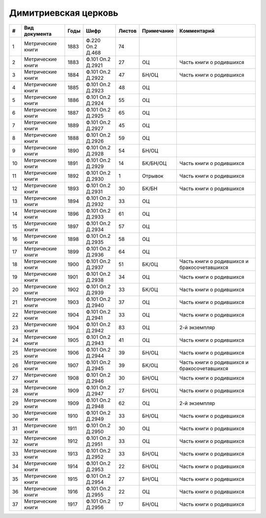
.. Church datasheet RST template
.. Autogenerated by cfp-sphinx.py

.. index:: Димитриевская церковь

Димитриевская церковь
=====================

.. list-table::
   :header-rows: 1

   * - #
     - Вид документа
     - Годы
     - Шифр
     - Листов
     - Примечание
     - Комментарий

   * - 1
     - Метрические книги
     - 1883
     - Ф.220 Оп.2 Д.468
     - 74
     - 
     - 
   * - 2
     - Метрические книги
     - 1883
     - Ф.101 Оп.2 Д.2921
     - 27
     - ОЦ
     - Часть книги о родившихся
   * - 3
     - Метрические книги
     - 1884
     - Ф.101 Оп.2 Д.2922
     - 47
     - БН/ОЦ
     - Часть книги о родившихся
   * - 4
     - Метрические книги
     - 1885
     - Ф.101 Оп.2 Д.2923
     - 48
     - ОЦ
     - 
   * - 5
     - Метрические книги
     - 1886
     - Ф.101 Оп.2 Д.2924
     - 55
     - ОЦ
     - 
   * - 6
     - Метрические книги
     - 1887
     - Ф.101 Оп.2 Д.2925
     - 65
     - ОЦ
     - 
   * - 7
     - Метрические книги
     - 1889
     - Ф.101 Оп.2 Д.2927
     - 45
     - ОЦ
     - 
   * - 8
     - Метрические книги
     - 1888
     - Ф.101 Оп.2 Д.2926
     - 59
     - ОЦ
     - 
   * - 9
     - Метрические книги
     - 1890
     - Ф.101 Оп.2 Д.2928
     - 54
     - БН/ОЦ
     - 
   * - 10
     - Метрические книги
     - 1891
     - Ф.101 Оп.2 Д.2929
     - 14
     - БК/БН/ОЦ
     - Часть книги о родившихся
   * - 11
     - Метрические книги
     - 1892
     - Ф.101 Оп.2 Д.2930
     - 1
     - Отрывок
     - Часть книги о родившихся
   * - 12
     - Метрические книги
     - 1893
     - Ф.101 Оп.2 Д.2931
     - 30
     - БК/БН
     - Часть книги о родившихся
   * - 13
     - Метрические книги
     - 1894
     - Ф.101 Оп.2 Д.2932
     - 33
     - ОЦ
     - 
   * - 14
     - Метрические книги
     - 1896
     - Ф.101 Оп.2 Д.2933
     - 61
     - ОЦ
     - 
   * - 15
     - Метрические книги
     - 1897
     - Ф.101 Оп.2 Д.2934
     - 57
     - ОЦ
     - 
   * - 16
     - Метрические книги
     - 1898
     - Ф.101 Оп.2 Д.2935
     - 58
     - ОЦ
     - 
   * - 17
     - Метрические книги
     - 1899
     - Ф.101 Оп.2 Д.2936
     - 64
     - ОЦ
     - 
   * - 18
     - Метрические книги
     - 1900
     - Ф.101 Оп.2 Д.2937
     - 51
     - БК/ОЦ
     - Часть книги о родившихся и бракосочетавшихся
   * - 19
     - Метрические книги
     - 1901
     - Ф.101 Оп.2 Д.2938
     - 34
     - ОЦ
     - Часть книги о родившихся
   * - 20
     - Метрические книги
     - 1902
     - Ф.101 Оп.2 Д.2939
     - 33
     - БК/ОЦ
     - Часть книги о родившихся
   * - 21
     - Метрические книги
     - 1903
     - Ф.101 Оп.2 Д.2940
     - 37
     - ОЦ
     - Часть книги о родившихся
   * - 22
     - Метрические книги
     - 1904
     - Ф.101 Оп.2 Д.2941
     - 33
     - ОЦ
     - Часть книги о родившихся
   * - 23
     - Метрические книги
     - 1904
     - Ф.101 Оп.2 Д.2942
     - 83
     - ОЦ
     - 2-й экземпляр
   * - 24
     - Метрические книги
     - 1905
     - Ф.101 Оп.2 Д.2943
     - 41
     - ОЦ
     - Часть книги о родившихся
   * - 25
     - Метрические книги
     - 1906
     - Ф.101 Оп.2 Д.2944
     - 39
     - БН/ОЦ
     - Часть книги о родившихся
   * - 26
     - Метрические книги
     - 1907
     - Ф.101 Оп.2 Д.2945
     - 39
     - БК/ОЦ
     - Часть книги о родившихся и бракосочетавшихся
   * - 27
     - Метрические книги
     - 1908
     - Ф.101 Оп.2 Д.2946
     - 30
     - БН/ОЦ
     - Часть книги о родившихся
   * - 28
     - Метрические книги
     - 1909
     - Ф.101 Оп.2 Д.2947
     - 27
     - БН/ОЦ
     - Часть книги о родившихся
   * - 29
     - Метрические книги
     - 1909
     - Ф.101 Оп.2 Д.2948
     - 62
     - ОЦ
     - 2-й экземпляр
   * - 30
     - Метрические книги
     - 1910
     - Ф.101 Оп.2 Д.2949
     - 33
     - БН/ОЦ
     - Часть книги о родившихся
   * - 31
     - Метрические книги
     - 1911
     - Ф.101 Оп.2 Д.2950
     - 30
     - ОЦ
     - Часть книги о родившихся
   * - 32
     - Метрические книги
     - 1912
     - Ф.101 Оп.2 Д.2951
     - 33
     - ОЦ
     - Часть книги о родившихся
   * - 33
     - Метрические книги
     - 1913
     - Ф.101 Оп.2 Д.2952
     - 33
     - БН/ОЦ
     - Часть книги о родившихся
   * - 34
     - Метрические книги
     - 1914
     - Ф.101 Оп.2 Д.2953
     - 22
     - БН/ОЦ
     - Часть книги о родившихся
   * - 35
     - Метрические книги
     - 1915
     - Ф.101 Оп.2 Д.2954
     - 27
     - БН/ОЦ
     - Часть книги о родившихся
   * - 36
     - Метрические книги
     - 1916
     - Ф.101 Оп.2 Д.2955
     - 22
     - ОЦ
     - Часть книги о родившихся
   * - 37
     - Метрические книги
     - 1917
     - Ф.101 Оп.2 Д.2956
     - 17
     - БН/ОЦ
     - Часть книги о родившихся


